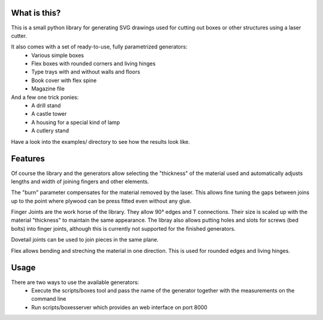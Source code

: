 What is this?
=============

This is a small python library for generating SVG drawings used for
cutting out boxes or other structures using a laser cutter.

It also comes with a set of ready-to-use, fully parametrized generators:
 * Various simple boxes
 * Flex boxes with rounded corners and living hinges
 * Type trays with and without walls and floors
 * Book cover with flex spine
 * Magazine file

And a few one trick ponies:
 * A drill stand
 * A castle tower
 * A housing for a special kind of lamp
 * A cutlery stand

Have a look into the examples/ directory to see how the results look like.

Features
========

Of course the library and the generators allow selecting the "thickness"
of the material used and automatically adjusts lengths and width of
joining fingers and other elements.

The "burn" parameter compensates for the material removed by the laser. This
allows fine tuning the gaps between joins up to the point where plywood
can be press fitted even without any glue.

Finger Joints are the work horse of the library. They allow 90° edges
and T connections. Their size is scaled up with the material
"thickness" to maintain the same appearance. The libray also allows
putting holes and slots for screws (bed bolts) into finger joints,
although this is currently not supported for the finished generators.

Dovetail joints can be used to join pieces in the same plane.

Flex allows bending and streching the material in one direction. This
is used for rounded edges and living hinges.

Usage
=====

There are two ways to use the available generators:
 * Execute the scripts/boxes tool and pass the name of the generator
   together with the measurements on the command line
 * Run scripts/boxesserver which provides an web interface on port 8000
